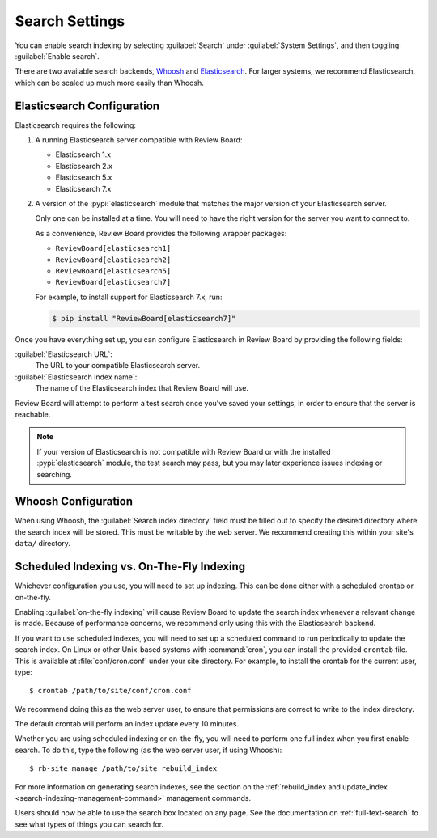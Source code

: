 .. _search-indexing:

===============
Search Settings
===============

You can enable search indexing by selecting :guilabel:`Search` under
:guilabel:`System Settings`, and then toggling :guilabel:`Enable search`.

There are two available search backends, Whoosh_ and Elasticsearch_. For larger
systems, we recommend Elasticsearch, which can be scaled up much more easily
than Whoosh.

.. _Elasticsearch: https://www.elastic.co/products/elasticsearch
.. _Whoosh: https://pypi.python.org/pypi/Whoosh/


.. _search-indexing-elasticsearch:

Elasticsearch Configuration
===========================

Elasticsearch requires the following:

1. A running Elasticsearch server compatible with Review Board:

   * Elasticsearch 1.x
   * Elasticsearch 2.x
   * Elasticsearch 5.x
   * Elasticsearch 7.x

2. A version of the :pypi:`elasticsearch` module that matches the major
   version of your Elasticsearch server.

   Only one can be installed at a time. You will need to have the right
   version for the server you want to connect to.

   As a convenience, Review Board provides the following wrapper packages:

   * ``ReviewBoard[elasticsearch1]``
   * ``ReviewBoard[elasticsearch2]``
   * ``ReviewBoard[elasticsearch5]``
   * ``ReviewBoard[elasticsearch7]``

   For example, to install support for Elasticsearch 7.x, run:

   .. code-block:: shell

      $ pip install "ReviewBoard[elasticsearch7]"

Once you have everything set up, you can configure Elasticsearch in
Review Board by providing the following fields:

:guilabel:`Elasticsearch URL`:
    The URL to your compatible Elasticsearch server.

:guilabel:`Elasticsearch index name`:
    The name of the Elasticsearch index that Review Board will use.

Review Board will attempt to perform a test search once you've saved your
settings, in order to ensure that the server is reachable.

.. note::

   If your version of Elasticsearch is not compatible with Review Board or
   with the installed :pypi:`elasticsearch` module, the test search may pass,
   but you may later experience issues indexing or searching.


.. _search-indexing-whoosh:

Whoosh Configuration
====================

When using Whoosh, the :guilabel:`Search index directory` field must be filled
out to specify the desired directory where the search index will be stored.
This must be writable by the web server. We recommend creating this within your
site's ``data/`` directory.


.. _search-indexing-methods:

Scheduled Indexing vs. On-The-Fly Indexing
==========================================

Whichever configuration you use, you will need to set up indexing. This can be
done either with a scheduled crontab or on-the-fly.

Enabling :guilabel:`on-the-fly indexing` will cause Review Board to update the
search index whenever a relevant change is made. Because of performance
concerns, we recommend only using this with the Elasticsearch backend.

If you want to use scheduled indexes, you will need to set up a scheduled
command to run periodically to update the search index. On Linux or other
Unix-based systems with :command:`cron`, you can install the provided
``crontab`` file. This is available at :file:`conf/cron.conf` under your site
directory. For example, to install the crontab for the current user, type::

    $ crontab /path/to/site/conf/cron.conf

We recommend doing this as the web server user, to ensure that permissions are
correct to write to the index directory.

The default crontab will perform an index update every 10 minutes.

Whether you are using scheduled indexing or on-the-fly, you will need to
perform one full index when you first enable search. To do this, type the
following (as the web server user, if using Whoosh)::

    $ rb-site manage /path/to/site rebuild_index


For more information on generating search indexes, see the section on the
:ref:`rebuild_index and update_index <search-indexing-management-command>`
management commands.

Users should now be able to use the search box located on any page. See the
documentation on :ref:`full-text-search` to see what types of things you can
search for.
